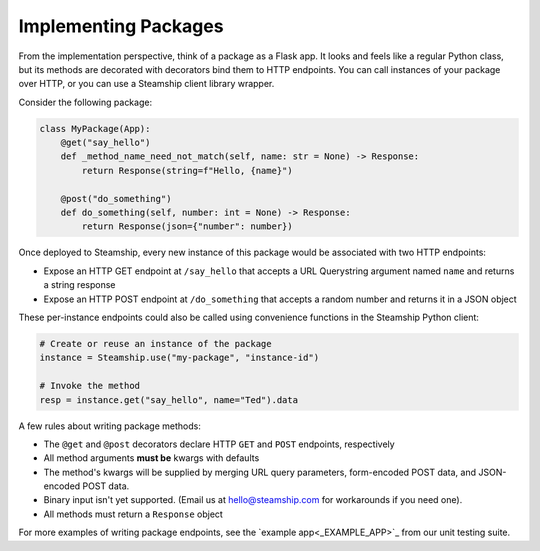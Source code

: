 Implementing Packages
~~~~~~~~~~~~~~~~~~~~~

From the implementation perspective, think of a package as a Flask app.
It looks and feels like a regular Python class,
but its methods are decorated with decorators bind them to HTTP endpoints.
You can call instances of your package over HTTP, or you can use a Steamship client library wrapper.

Consider the following package:

.. code:: python

   class MyPackage(App):
       @get("say_hello")
       def _method_name_need_not_match(self, name: str = None) -> Response:
           return Response(string=f"Hello, {name}")

       @post("do_something")
       def do_something(self, number: int = None) -> Response:
           return Response(json={"number": number})

Once deployed to Steamship, every new instance of this package would be associated with two HTTP endpoints:

- Expose an HTTP GET endpoint at ``/say_hello`` that accepts a URL Querystring argument named ``name`` and returns a string response
- Expose an HTTP POST endpoint at ``/do_something`` that accepts a random number and returns it in a JSON object

These per-instance endpoints could also be called using convenience functions in the Steamship Python client:

.. code:: python

   # Create or reuse an instance of the package
   instance = Steamship.use("my-package", "instance-id")

   # Invoke the method
   resp = instance.get("say_hello", name="Ted").data

A few rules about writing package methods:

- The ``@get`` and ``@post`` decorators declare HTTP ``GET`` and ``POST`` endpoints, respectively
- All method arguments **must be** kwargs with defaults
- The method's kwargs will be supplied by merging URL query parameters, form-encoded POST data, and JSON-encoded POST data.
- Binary input isn't yet supported. (Email us at hello@steamship.com for workarounds if you need one).
- All methods must return a ``Response`` object

For more examples of writing package endpoints, see the `example app<_EXAMPLE_APP>`_ from our unit testing suite.

.. _EXAMPLE_APP: https://github.com/steamship-core/python-client/blob/main/tests/assets/apps/demo_app.py
